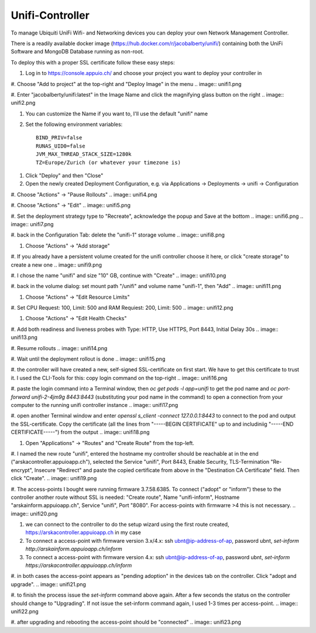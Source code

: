 Unifi-Controller
================

To manage Ubiquiti UniFi Wifi- and Networking devices you can deploy your own Network Management Controller.

There is a readily available docker image (https://hub.docker.com/r/jacobalberty/unifi/) containing both the UniFi Software and MongoDB Database running as non-root.

To deploy this with a proper SSL certificate follow these easy steps:

#. Log in to https://console.appuio.ch/ and choose your project you want to deploy your controller in

#. Choose "Add to project" at the top-right and "Deploy Image" in the menu
.. image:: unifi1.png

#. Enter "jacobalberty/unifi:latest" in the Image Name and click the magnifying glass button on the right
.. image:: unifi2.png

#. You can customize the Name if you want to, I'll use the default "unifi" name

#. Set the following environment variables::

     BIND_PRIV=false
     RUNAS_UID0=false
     JVM_MAX_THREAD_STACK_SIZE=1280k
     TZ=Europe/Zurich (or whatever your timezone is)

.. image:: unifi3.png

#. Click "Deploy" and then "Close"

#. Open the newly created Deployment Configuration, e.g. via Applications -> Deployments -> unifi -> Configuration

#. Choose "Actions" -> "Pause Rollouts"
.. image:: unifi4.png

#. Choose "Actions" -> "Edit"
.. image:: unifi5.png

#. Set the deployment strategy type to "Recreate", acknowledge the popup and Save at the bottom
.. image:: unifi6.png
.. image:: unifi7.png

#. back in the Configuration Tab: delete the "unifi-1" storage volume
.. image:: unifi8.png

#. Choose "Actions" -> "Add storage"

#. If you already have a persistent volume created for the unifi controller choose it here, or click "create storage" to create a new one
.. image:: unifi9.png

#. I chose the name "unifi" and size "10" GB, continue with "Create"
.. image:: unifi10.png

#. back in the volume dialog: set mount path "/unifi" and volume name "unifi-1", then "Add"
.. image:: unifi11.png

#. Choose "Actions" -> "Edit Resource Limits"

#. Set CPU Request: 100, Limit: 500 and RAM Requiest: 200, Limit: 500
.. image:: unifi12.png

#. Choose "Actions" -> "Edit Health Checks"

#. Add both readiness and liveness probes with Type: HTTP, Use HTTPS, Port 8443, Initial Delay 30s
.. image:: unifi13.png

#. Resume rollouts
.. image:: unifi14.png

#. Wait until the deployment rollout is done
.. image:: unifi15.png

#. the controller will have created a new, self-signed SSL-certificate on first start. We have to get this certificate to trust it. I used the CLI-Tools for this: copy login command on the top-right
.. image:: unifi16.png

#. paste the login command into a Terminal window, then `oc get pods -l app=unifi` to get the pod name and `oc port-forward unifi-2-4jm9g 8443:8443` (substituting your pod name in the command) to open a connection from your computer to the running unifi controller instance
.. image:: unifi17.png

#. open another Terminal window and enter `openssl s_client -connect 127.0.0.1:8443` to connect to the pod and output the SSL-certificate. Copy the certificate (all the lines from "-----BEGIN CERTIFICATE" up to and includiniig "-----END CERTIFICATE-----") from the output
.. image:: unifi18.png

#. Open "Applications" -> "Routes" and "Create Route" from the top-left.

#. I named the new route "unifi", entered the hostname my controller should be reachable at in the end ("arskacontroller.appuioapp.ch"), selected the Service "unifi", Port 8443, Enable Security, TLS-Termination "Re-encrypt", Insecure "Redirect" and paste the copied certificate from above in the "Destination CA Certificate" field. Then click "Create".
.. image:: unifi19.png

#. The access-points I bought were running firmware 3.7.58.6385. To connect ("adopt" or "inform") these to the controller another route without SSL is needed: "Create route", Name "unifi-inform", Hostname "arskainform.appuioapp.ch", Service "unifi", Port "8080". For access-points with firmwarre >4 this is not necessary.
.. image:: unifi20.png

#. we can connect to the controller to do the setup wizard using the first route created, https://arskacontroller.appuioapp.ch in my case

#. To connect a access-point with firmware version 3.x/4.x: ssh ubnt@ip-address-of-ap, password ubnt, `set-inform http://arskainform.appuioapp.ch/inform`

#. To connect a access-point with firmware version 4.x: ssh ubnt@ip-address-of-ap, password ubnt, `set-inform https://arskacontroller.appuioapp.ch/inform`

#. in both cases the access-point appears as "pending adoption" in the devices tab on the controller. Click "adopt and upgrade".
.. image:: unifi21.png

#. to finish the process issue the `set-inform` command above again. After a few seconds the status on the controller should change to "Upgrading". If not issue the set-inform command again, I used 1-3 times per access-point.
.. image:: unifi22.png

#. after upgrading and rebooting the access-point should be "connected"
.. image:: unifi23.png

